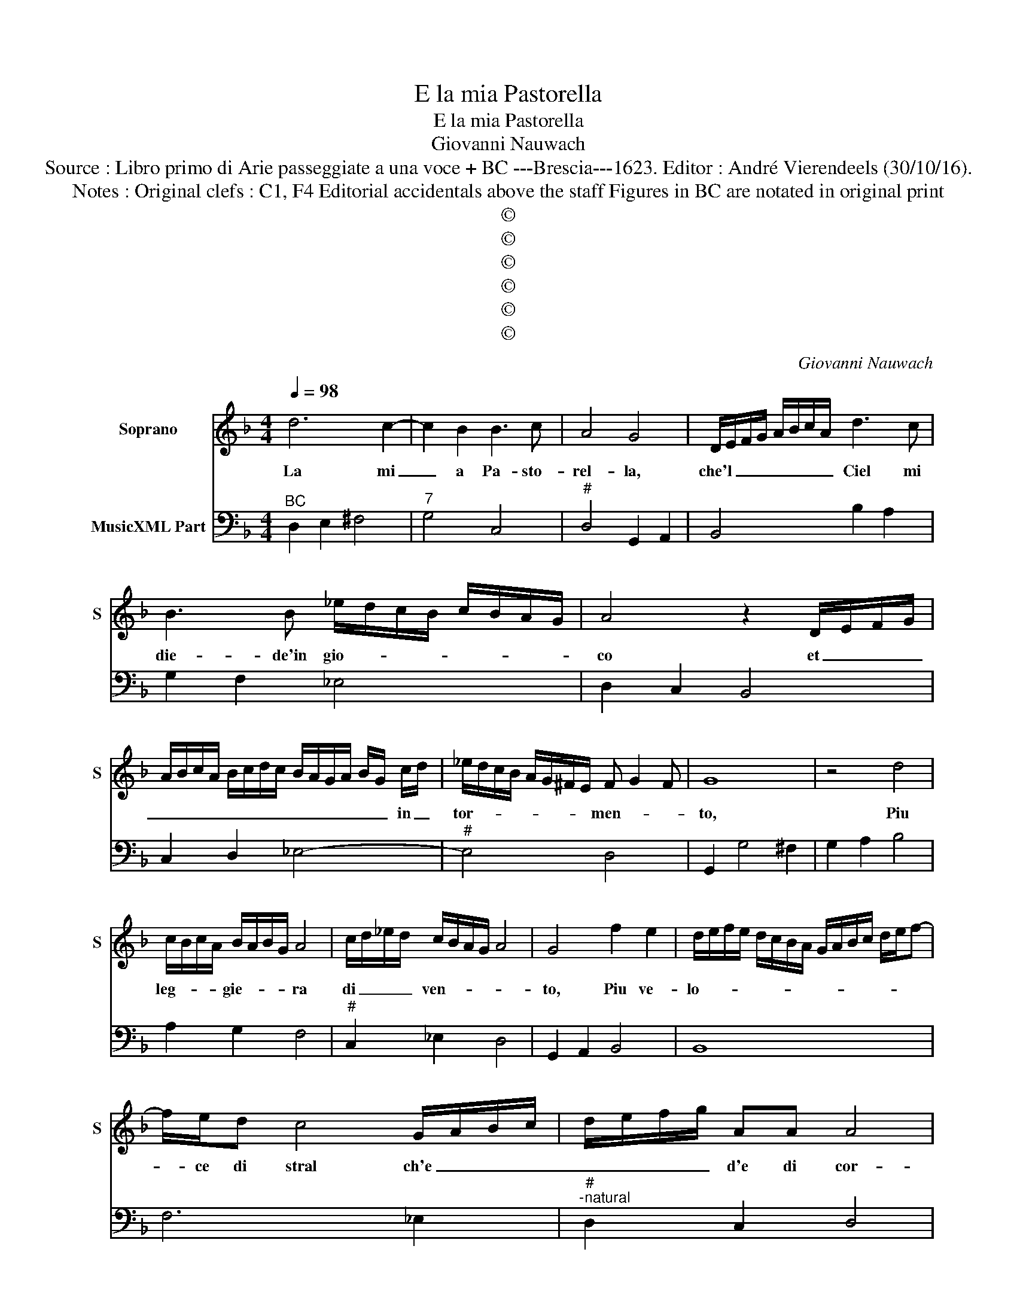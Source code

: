 X:1
T:E la mia Pastorella
T:E la mia Pastorella
T:Giovanni Nauwach
T:Source : Libro primo di Arie passeggiate a una voce + BC ---Brescia---1623. Editor : André Vierendeels (30/10/16).
T:Notes : Original clefs : C1, F4 Editorial accidentals above the staff Figures in BC are notated in original print
T:©
T:©
T:©
T:©
T:©
T:©
C:Giovanni Nauwach
Z:©
%%score 1 2
L:1/8
Q:1/4=98
M:4/4
K:F
V:1 treble nm="Soprano" snm="S"
V:2 bass nm="MusicXML Part"
V:1
 d6 c2- | c2 B2 B3 c | A4 G4 | D/E/F/G/ A/B/c/A/ d3 c | B3 B _e/d/c/B/ c/B/A/G/ | A4 z2 D/E/F/G/ | %6
w: La mi|_ a Pa- sto-|rel- la,|che'l _ _ _ _ _ _ _ Ciel mi|die- de'in gio- * * * * * * *|co et _ _ _|
 A/B/c/A/ B/c/d/c/ B/A/G/A/ B/G/ c/d/ | _e/d/c/B/ A/G/^F/E/ F G2 F | G8 | z4 d4 | %10
w: _ _ _ _ _ _ _ _ _ _ _ _ _ _ in _|tor- * * * * * * * men- * *|to,|Piu|
 c/B/c/A/ B/A/B/G/ A4 | c/d/_e/d/ c/B/A/G/ A4 | G4 f2 e2 | d/e/f/e/ d/c/B/A/ G/A/B/c/ d/e/f- | %14
w: leg- * * * gie- * * * ra|di _ _ _ ven- * * * *|to, Piu ve-|lo- * * * * * * * * * * * * * *|
 f/e/d c4 G/A/B/c/ | d/e/f/g/ AA A4 | G4 z4 | z4 z2 DE | F2 EF G4 |"^-natural" G2 A2 B3 B | %20
w: * ce di stral ch'e _ _ _|_ _ _ _ d'e di cor-|da|del' her-|bet- ta no- vel-|la, piu va- ga'e|
 ^cc d4 c2 | d2 f4 d2 | _e8 | d4 d/c/B/A/ _e/d/c/B/ | A/G/F/G/ A/B/c/B/ A4 | G4 B4 | B2 c2 d4- | %27
w: te- ne- rel- *|la, ma piu|du-|ra dis- * * * co- * * *||glio, quand'|io mi la-|
 d2- d/ c/B/A/ B4 | c4 A4 | f3 e d4- | d2 cB c4- | c2 B2 B4- | B2 c2 A4 | G4 z4 | z4 fe Td>c | %35
w: * * gno'e _ _ do-|* glio,|piu del' on-|* da del mar|_ fal- la-|* c'e sor-|da,|piu _ _ del|
 dcBc dc Tc>B | cBAB cB TB>A | B/A/B/G/ A/B/c/B/ c/A/B/c/ d/c/d/B/ | %38
w: on- * * * * * da del|mar _ _ _ _ _ _ fal-|la- * * * * * * * * * * * * * * *|
 c/d/G/A/ B/A/B/G/ A/B/c/d/ _e/d/c/B/ | A/B/c/B/ A/G/^F/G/ A/G/A/F/ G/A/D/E/ | %40
w: ||
 ^F/E/F/D/ E/F/G/A/ B/4c/4d/4^c/4c/4c/4c/4c/4 c/4B/4c/d | B/A/B/G/ A/B/c/B/ A4 | !fermata!G8 |] %43
w: |c'e _ _ _ _ _ _ _ sor-|da|
V:2
"^BC" D,2 E,2 ^F,4 |"^7" G,4 C,4 |"^#" D,4 G,,2 A,,2 | B,,4 B,2 A,2 | G,2 F,2 _E,4 | D,2 C,2 B,,4 | %6
 C,2 D,2 _E,4- |"^#" E,4 D,4 | G,,2 G,4 ^F,2 | G,2 A,2 B,4 | A,2 G,2 F,4 |"^#" C,2 _E,2 D,4 | %12
 G,,2 A,,2 B,,4 | B,,8 | F,6 _E,2 |"^#""^-natural" D,2 C,2 D,4 | G,,2 G,4 ^F,2 | G,2 A,2 B,4 | %18
 B,,4 _E,4 | _E,2 D,C, B,,4 |"^# 3443" A,,8 | D,4 B,,4 |"^6" G,4 A,4 | B,4 B,,4 |"^#" C,4 D,4 | %25
 G,,4 G,4 | G,2 A,2 B,4 | B,4 _E,4 | C,4 D,2 C,2 | B,,6 A,,G,, | F,,4 F,4 | G,4 G,,4 | %32
"^#" C,4 D,4 | G,,2 G,4 ^F,2 | G,2 A,2 B,4 | B,,8 | F,8 | G,2 F,2 _E,2 D,2 | C,2 B,,2 A,,2 G,,2 | %39
"^#" D,8 |"^#" D,8 |"^#" _E,2 C,2 D,4 | !fermata!G,,8 |] %43

